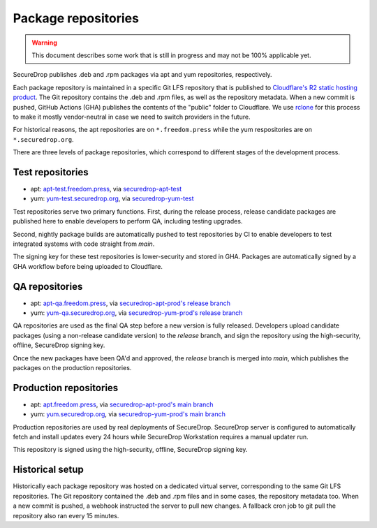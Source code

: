 Package repositories
====================

.. warning::
    This document describes some work that is still in progress and may not be 100% applicable yet.

SecureDrop publishes .deb and .rpm packages via apt and yum repositories, respectively.

Each package repository is maintained in a specific Git LFS repository that is published to `Cloudflare's R2
static hosting product <https://developers.cloudflare.com/r2/>`__. The Git repository contains the .deb and .rpm files, as well as the repository metadata.
When a new commit is pushed, GitHub Actions (GHA) publishes the contents of the "public" folder to Cloudflare.
We use `rclone <https://rclone.org/>`__ for this process to make it mostly vendor-neutral in case we
need to switch providers in the future.

For historical reasons, the apt repositories are on ``*.freedom.press`` while the yum respositories
are on ``*.securedrop.org``.

There are three levels of package repositories, which correspond to different stages
of the development process.

Test repositories
-----------------

* apt: `apt-test.freedom.press <https://apt-test.freedom.press>`__, via `securedrop-apt-test <https://github.com/freedomofpress/securedrop-apt-test>`__
* yum: `yum-test.securedrop.org <https://yum-test.securedrop.org>`__, via `securedrop-yum-test <https://github.com/freedomofpress/securedrop-yum-test>`__

Test repositories serve two primary functions. First, during the release process,
release candidate packages are published here to enable developers to perform QA,
including testing upgrades.

Second, nightly package builds are automatically pushed to test repositories by CI
to enable developers to test integrated systems with code straight from `main`.

The signing key for these test repositories is lower-security and stored in GHA. Packages
are automatically signed by a GHA workflow before being uploaded to Cloudflare.

QA repositories
---------------

* apt: `apt-qa.freedom.press <https://apt-qa.freedom.press>`__, via `securedrop-apt-prod's release branch <https://github.com/freedomofpress/securedrop-apt-prod/tree/release>`__
* yum: `yum-qa.securedrop.org <https://yum-qa.securedrop.org>`__, via `securedrop-yum-prod's release branch <https://github.com/freedomofpress/securedrop-yum-prod/tree/release>`__

QA repositories are used as the final QA step before a new version is fully released.
Developers upload candidate packages (using a non-release candidate version) to the
`release` branch, and sign the repository using the high-security, offline, SecureDrop signing key.

Once the new packages have been QA'd and approved, the `release` branch is merged into `main`,
which publishes the packages on the production repositories.

Production repositories
-----------------------

* apt: `apt.freedom.press <https://apt.freedom.press>`__, via `securedrop-apt-prod's main branch <https://github.com/freedomofpress/securedrop-apt-prod/tree/main>`__
* yum: `yum.securedrop.org <https://yum.securedrop.org>`__, via `securedrop-yum-prod's main branch <https://github.com/freedomofpress/securedrop-yum-prod/tree/main>`__

Production repositories are used by real deployments of SecureDrop. SecureDrop server
is configured to automatically fetch and install updates every 24 hours while SecureDrop Workstation
requires a manual updater run.

This repository is signed using the high-security, offline, SecureDrop signing key.

Historical setup
----------------

Historically each package repository was hosted on a dedicated virtual server, corresponding to the same Git LFS repositories.
The Git repository contained the .deb and .rpm files and in some cases, the repository metadata too. When a new commit
is pushed, a webhook instructed the server to pull new changes. A fallback cron job to git pull the repository also
ran every 15 minutes.
